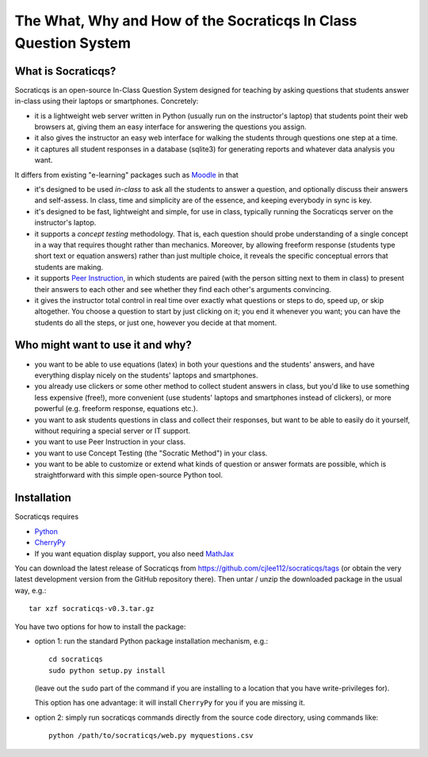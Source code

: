 
################################################################
The What, Why and How of the Socraticqs In Class Question System
################################################################

What is Socraticqs?
-------------------

Socraticqs is an open-source In-Class Question System designed
for teaching by asking questions that
students answer in-class using their laptops or smartphones.
Concretely:

* it is a lightweight web server written in Python
  (usually run on the instructor's laptop)
  that students point their web browsers at, giving them an
  easy interface for answering the questions you assign.
* it also gives the instructor an easy web interface for
  walking the students through questions one step at a time.
* it captures all student responses in a database (sqlite3)
  for generating reports and whatever data analysis you want.

It differs from existing "e-learning" packages such as 
`Moodle <http://moodle.org>`_ in that

* it's designed to be used *in-class* to ask all the students
  to answer a question, and optionally discuss their answers
  and self-assess.  In class, time and simplicity are of the essence, 
  and keeping everybody in sync is key.

* it's designed to be fast, lightweight and simple, for use in class,
  typically running the Socraticqs server on the instructor's laptop.

* it supports a *concept testing* methodology.  That is,
  each question should probe understanding of a single concept
  in a way that requires thought rather than mechanics.
  Moreover, by allowing freeform response (students type short
  text or equation answers) rather than just multiple choice,
  it reveals the specific conceptual errors that students are
  making.

* it supports
  `Peer Instruction <http://mazur.harvard.edu/research/detailspage.php?ed=1&rowid=8>`_,
  in which students are paired
  (with the person sitting next to them in class) to present
  their answers to each other and see whether they find each
  other's arguments convincing.

* it gives the instructor total control in real time over exactly
  what questions or steps to do, speed up, or skip altogether.
  You choose a question to start by just clicking on it;
  you end it whenever you want; you can have the students do
  all the steps, or just one, however you decide at that moment.

Who might want to use it and why?
---------------------------------

* you want to be able to use equations (latex) in both your
  questions and the students' answers, and have everything
  display nicely on the students' laptops and smartphones.

* you already use clickers or some other method to collect
  student answers in class, but you'd like to use something
  less expensive (free!), more convenient (use students'
  laptops and smartphones instead of clickers), or more
  powerful (e.g. freeform response, equations etc.).

* you want to ask students questions in class and collect
  their responses, but want to be able to easily do it yourself,
  without requiring a special server or IT support.

* you want to use Peer Instruction in your class.

* you want to use Concept Testing (the "Socratic Method")
  in your class.

* you want to be able to customize or extend what kinds
  of question or answer formats are possible, which is
  straightforward with this simple open-source Python tool.


Installation
------------

Socraticqs requires

* `Python <http://python.org>`_
* `CherryPy <http://cherrypy.org>`_
* If you want equation display support, you also need 
  `MathJax <http://www.mathjax.org/>`_

You can download the latest release of Socraticqs from
https://github.com/cjlee112/socraticqs/tags
(or obtain the very latest development version from the 
GitHub repository there).  Then untar / unzip the downloaded
package in the usual way, e.g.::

  tar xzf socraticqs-v0.3.tar.gz

You have two options for how to install the package:

* option 1: run the standard Python package installation mechanism, e.g.::

    cd socraticqs
    sudo python setup.py install

  (leave out the ``sudo`` part of the command if you are installing
  to a location that you have write-privileges for).

  This option has one advantage: it will install ``CherryPy`` for
  you if you are missing it.

* option 2: simply run socraticqs commands directly from the
  source code directory, using commands like::

    python /path/to/socraticqs/web.py myquestions.csv



